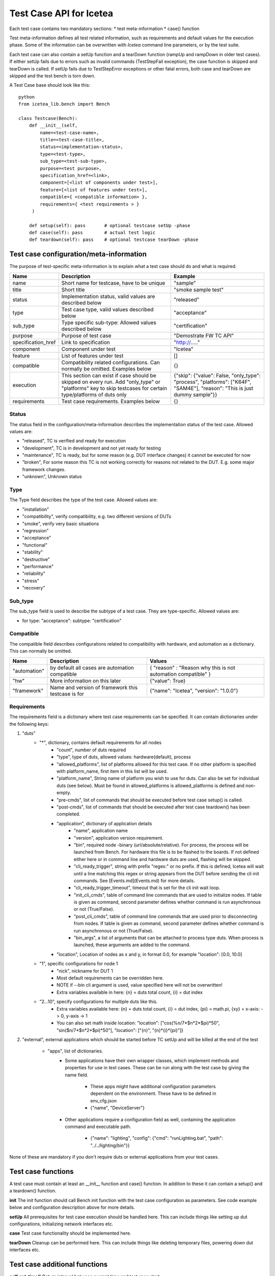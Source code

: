 #########################
Test Case API for Icetea
#########################

Each test case contains two mandatory sections:
* test meta-information
* case() function

Test meta-information defines all test related information,
such as requirements and default values for the execution phase.
Some of the information can be overwritten with
`Icetea` command line parameters, or by the test suite.

Each test case can also contain a setUp function and a tearDown function
(rampUp and rampDown in older test cases).
If either setUp fails due to errors such as invalid commands
(TestStepFail exception), the case function is skipped
and tearDown is called.
If setUp fails due to TestStepError exceptions
or other fatal errors, both case and
tearDown are skipped and the test bench is torn down.

A Test Case base should look like this: ::

    python
    from icetea_lib.bench import Bench

    class Testcase(Bench):
        def __init__(self,
            name=<test-case-name>,
            title=<test-case-title>,
            status=<implementation-status>,
            type=<test-type>,
            sub_type=<test-sub-type>,
            purpose=<test purpose>,
            specification_href=<link>,
            component=[<list of components under test>],
            feature=[<list of features under test>],
            compatible={ <compatible information> },
            requirements={ <test requirements > }
         )

        def setup(self): pass       # optional testcase setUp -phase
        def case(self): pass        # actual test logic
        def teardown(self): pass    # optional testcase tearDown -phase


****************************************
Test case configuration/meta-information
****************************************

The purpose of test-specific meta-information is to explain
what a test case should do and what is required.

+--------------------+-------------------------------------------------------------------------------------------------------------------------------------------------------------+----------------------------------------------------------------------------------------------------------------------------+
| Name               | Description                                                                                                                                                 | Example                                                                                                                    |
+====================+=============================================================================================================================================================+============================================================================================================================+
| name               | Short name for testcase, have to be unique                                                                                                                  | "sample"                                                                                                                   |
+--------------------+-------------------------------------------------------------------------------------------------------------------------------------------------------------+----------------------------------------------------------------------------------------------------------------------------+
| title              | Short title                                                                                                                                                 | "smoke sample test"                                                                                                        |
+--------------------+-------------------------------------------------------------------------------------------------------------------------------------------------------------+----------------------------------------------------------------------------------------------------------------------------+
| status             | Implementation status, valid values are described below                                                                                                     | "released"                                                                                                                 |
+--------------------+-------------------------------------------------------------------------------------------------------------------------------------------------------------+----------------------------------------------------------------------------------------------------------------------------+
| type               | Test case type, valid values described below                                                                                                                | "acceptance"                                                                                                               |
+--------------------+-------------------------------------------------------------------------------------------------------------------------------------------------------------+----------------------------------------------------------------------------------------------------------------------------+
| sub_type           | Type specific sub-type: Allowed values described below                                                                                                      | "certification"                                                                                                            |
+--------------------+-------------------------------------------------------------------------------------------------------------------------------------------------------------+----------------------------------------------------------------------------------------------------------------------------+
| purpose            | Purpose of test case                                                                                                                                        | "Demostrate FW TC API"                                                                                                     |
+--------------------+-------------------------------------------------------------------------------------------------------------------------------------------------------------+----------------------------------------------------------------------------------------------------------------------------+
| specification_href | Link to specification                                                                                                                                       | "http://....."                                                                                                             |
+--------------------+-------------------------------------------------------------------------------------------------------------------------------------------------------------+----------------------------------------------------------------------------------------------------------------------------+
| component          | Component under test                                                                                                                                        | "Icetea"                                                                                                                   |
+--------------------+-------------------------------------------------------------------------------------------------------------------------------------------------------------+----------------------------------------------------------------------------------------------------------------------------+
| feature            | List of features under test                                                                                                                                 | []                                                                                                                         |
+--------------------+-------------------------------------------------------------------------------------------------------------------------------------------------------------+----------------------------------------------------------------------------------------------------------------------------+
| compatible         | Compatibility related configurations. Can normally be omitted. Examples below                                                                               | {}                                                                                                                         |
+--------------------+-------------------------------------------------------------------------------------------------------------------------------------------------------------+----------------------------------------------------------------------------------------------------------------------------+
| execution          | This section can exist if case should be skipped on every run. Add "only_type" or "platforms" key to skip testcases for certain type/platforms of duts only | {"skip": {"value":  False, "only_type": "process", "platforms": ["K64F", "SAM4E"], "reason": "This is just dummy sample"}} |
+--------------------+-------------------------------------------------------------------------------------------------------------------------------------------------------------+----------------------------------------------------------------------------------------------------------------------------+
| requirements       | Test case requirements. Examples below                                                                                                                      | {}                                                                                                                         |
+--------------------+-------------------------------------------------------------------------------------------------------------------------------------------------------------+----------------------------------------------------------------------------------------------------------------------------+

Status
=======

The status field in the configuration/meta-information
describes the implementation status of the test case.
Allowed values are:

* "released", TC is verified and ready for execution
* "development", TC is in development and not yet ready for testing
* "maintenance", TC is ready, but for some reason
  (e.g. DUT interface changes) it cannot be executed for now
* "broken", For some reason this TC is not working correctly
  for reasons not related to the DUT. E.g. some major framework changes.
* "unknown", Unknown status

Type
====

The Type field describes the type of the test case. Allowed values are:

* "installation"
* "compatibility", verify compatibility,
  e.g. two different versions of DUTs
* "smoke", verify very basic situations
* "regression"
* "acceptance"
* "functional"
* "stability"
* "destructive"
* "performance"
* "reliability"
* "stress"
* "recovery"

Sub_type
========

The sub_type field is used to describe the subtype of a test case.
They are type-specific. Allowed values are:

* for type: "acceptance": subtype: "certification"

Compatible
==========

The compatible field describes configurations related to
compatibility with hardware, and automation as a dictionary.
This can normally be omitted.

+--------------+----------------------------------------------------+---------------------------------------------------------------+
| Name         | Description                                        | Values                                                        |
+==============+====================================================+===============================================================+
| "automation" | by default all cases are automation compatible     | { "reason" : "Reason why this is not automation compatible" } |
+--------------+----------------------------------------------------+---------------------------------------------------------------+
| "hw"         | More information on this later                     | {"value": True}                                               |
+--------------+----------------------------------------------------+---------------------------------------------------------------+
| "framework"  | Name and version of framework this testcase is for | {"name": "Icetea", "version": "1.0.0"}                        |
+--------------+----------------------------------------------------+---------------------------------------------------------------+

Requirements
============

The requirements field is a dictionary
where test case requirements can be specified.
It can contain dictionaries under the following keys:

1. "duts"
    * "*", dictionary, contains default requirements for all nodes
        * "count", number of duts required
        * "type", type of duts,
          allowed values: hardware(default), process
        * "allowed_platforms", list of platforms allowed
          for this test case. If no other platform is specified
          with platform_name, first item in this list will be used.
        * "platform_name", String name of platform
          you wish to use for duts. Can also be set for individual duts
          (see below). Must be found in allowed_platforms is
          allowed_platforms is defined and non-empty.
        * "pre-cmds", list of commands that should be
          executed before test case setup() is called.
        * "post-cmds", list of commands that should be
          executed after test case teardown() has been completed.
        * "application", dictionary of application details
            * "name", application name
            * "version", application version requirement.
            * "bin", required node -binary (url/absolute/relative).
              For process, the process will be launched from Bench.
              For hardware this file is to be flashed to the boards.
              If not defined either here or in command line
              and hardware duts are used, flashing will be skipped.
            * "cli_ready_trigger", string with prefix "regex:"
              or no prefix. If this is defined, Icetea will
              wait until a line matching this regex or string appears
              from the DUT before sending the cli init commands.
              See [Events.md](Events.md) for more details.
            * "cli_ready_trigger_timeout",
              timeout that is set for the cli init wait loop.
            * "init_cli_cmds", table of command line commands
              that are used to initialize nodes.
              If table is given as command, second parameter defines
              whether command is run asynchronous or not (True/False).
            * "post_cli_cmds", table of command line commands
              that are used prior to disconnecting from nodes.
              If table is given as command, second parameter defines
              whether command is run asynchronous or not (True/False).
            * "bin_args", a list of arguments that can be attached to
              process type duts. When process is launched,
              these arguments are added to the command.
        * "location", Location of nodes as x and y, in format 0.0,
          for example "location": [0.0, 10.0]
    * "1", specific configurations for node 1
        * "nick", nickname for DUT 1
        * Most default requirements can be overridden here.
        * NOTE if --bin cli argument is used,
          value specified here will not be overwritten!
        * Extra variables available in here: {n}  = duts total count,
          {i}  = dut index
    * "2...10", specify configurations for multiple duts like this.
        * Extra variables available here:
          {n}  = duts total count, {i}  = dut index,
          {pi} = math.pi, {xy} = x-axis: -> 0, y-axis -> 1
        * You can also set math inside location:
          "location": ["cos(%n/7*$n*2*$pi)*50", "sin($n/7*$n*2*$pi)*50"],
          "location": ["{n}", "{n}*{i}*{pi}"]}
2. "external", external applications which should be started
   before TC setUp and will be killed at the end of the test
    * "apps", list of dictionaries.
        * Some applications have their own wrapper classes,
          which implement methods and properties for use in test cases.
          These can be run along with the test case
          by giving the name field.
            * These apps might have additional configuration parameters
              dependent on the environment.
              These have to be defined in env_cfg.json
            * {"name", "DeviceServer"}
        * Other applications require a configuration field as well,
          containing the application command and executable path.
            * {"name": "lighting", "config":
              {"cmd": "runLighting.bat", "path": "../../lighting/bin"}}

None of these are mandatory if you don't require duts or external applications from your test cases.

*******************
Test case functions
*******************

A test case must contain at least an __init__ function
and case() function. In addition to these it can contain
a setup() and a teardown() function.

**init**
The init function should call Bench init function
with the test case configuration as parameters.
See code example below and configuration description
above for more details.

**setUp**
All prerequisites for test case execution should be handled here.
This can include things like setting up dut configurations,
initializing network interfaces etc.

**case**
Test case functionality should be implemented here.

**tearDown**
Cleanup can be performed here. This can include things
like deleting temporary files, powering down dut interfaces etc.

******************************
Test case additional functions
******************************

**self.get_time()**
Return interval between current time and test case start.

**self.get_platforms()**
List of hardware platforms of the duts.

**self.get_dut(index)**
Get a handle to a DUT with index, see section
[DUT public API](#dut-public-api) for functions that can
be accessed using DUT handle.

**self.sync_cli(callable, list, int)**
The test bench contains a method to make sure that the application is
synchronized. This is called sync_cli and it can be found in
`bench.py <icetea_lib/bench.py>`_.
This can be used to verify that the application is ready to receive commands.
Icetea itself uses this method to synchronize the cli application
at the start of a test case. Icetea sends an echo command, asking to echo
a unique id. This function raises a TestStepError if the synchronization
fails.

****************
Test case errors
****************

A testcase can take advantage of the built-in error
types of the Bench class. These are TestStepFail,
TestStepError and InconclusiveError.
These errors can be imported for use
from icetea_lib.TestStepError module.

**TestStepFail**
A testcase that raises this Exception will automatically
be marked as failed. Testcase developers can raise this error
if the testcase should fail for whatever reason they deem necessary.

**TestStepError**
TestStepError exception is used in case where something very
fatal unexpected happens in test environment.

**InconclusiveError**
This error can be raised by the testcase if the testcase seems
to fail for reasons not related to the SUT, for example unstable
3rd party service causing a failure.

**************
DUT public API
**************

**openConnection()**
Open the communication channel to DUT (eg. serial port).
By default testcase automatically calls this during rampup.
Raises `DutConnectionError` if communication channel was already open.

**closeConnection()**
Close the communication channel to DUT (eg. serial port).
By default testcase automatically calls this during rampdown.
This can be used during testcase to close the channel for example
to communicate with the DUT in another manner (eg. the serial port).

**comport**
If DUT has serial communication channel,
this returns the serial port name or path
(eg. COM0 or /dev/ttyACM0).
Please note only local device has this comport usage.

*******************************
Command and response public API
*******************************

The testcase superclass Bench contains
a command api that can be used to send commands to the DUT.
This command returns a CliResponse object,
which contains an api to parse the response lines.

command
=======

The command function takes the following arguments
that have some default values:
k, cmd, wait=True, expected_retcode=0, timeout=50,
asynchronous=False, report_cmd_fail=True

**k**: Index where command is sent, '*' -send command for all duts.
Also nick can be used.

**cmd**: Command to be sent to DUT.

**wait**: For special cases when retcode is not wanted to wait.

**expected_retcode**: Expecting this retcode, default: 0,
can be None when it is ignored.

**timeout**: Command timeout in seconds.

**asynchronous**: Send command, but wait for response in parallel.
When sending next command previous response will be wait.
When using async mode, response is dummy

**report_cmd_fail**: If True (default),
exception is thrown on command execution error

CliResponse
===========

The command function returns an object of this class.
CliResponse contains the following public apis:

* success()
    * Indicates if the retcode of the command was 0.
* fail()
    * Indicates if the retcode of the command was non-zero.
* verify_trace(expected_traces, break_in_fail=True)
    * Searches for expected traces in the traces collected
      from the command that created this object.
    * expectedTraces can be a list of strings or a string.
    * Returns True or False
    * Can raise TypeError or LookupError
* verify_message(expected_response, break_in_fail=True)
    * Searches for expected messages in the lines collected
      from the command that created this object.
    * expectedResponse can be list or set of strings or a string.
    * Returns True or False
    * Can raise TypeError or LookupError
* verify_response_duration(expected=None, zero=0,
  threshold_percent=0,
  break_in_fail=True)
    * Verifies that response duration is in bounds
    * Returns tuple (duration, expected, error)
    * Raises TestStepFail if breakInFail=True and duration
      was not in bounds.
* verify_response_time(expected_below)
    * Verifies that response time was below expected threshold.
    * Returns nothing
    * Raises ValueError if response time was longer than expected.

*******
Asserts
*******

Several assertions are available as plugins to the Bench class, or as
functions you can import and use in your test cases. These asserts
are implemented in `asserts.py] <../icetea_lib/tools/asserts.py>`_.
These asserts usually raise TestStepFail if the assertion fails
or an AttributeError if the asserted expression was not of correct type.

The following asserts are available:
* assertTraceDoesNotContain(response, message)
    * response must have callable attribute verifyTrace
      (see [CliResponse](#command-and-response-public-api).
    * Asserts that the trace message is not found
      in response using verifyTrace(message, False).
* assertTraceContains(response, message)
    * Like assertTraceDoesNotContain, but asserts
      instead that message is found in response.
* assertDutTraceDoesNotContain(k, message, bench)
    * bench must be an instance of the test bench object (self in tc:s)
    * Verifies that dut k has not received trace message.
* assertDutTraceContains(k, message, bench)
    * bench must be an instance of the test bench object (self in tc:s)
    * Verifies that dut k has received trace message.
* assertTrue(expr, message=None)
    * Asserts that expr is True. Message is added into
    exception message if provided.
* assertFalse(expr, message=None)
    * Asserts that expr is False. Message is added into
      exception message if provided.
* assertNone(expr, message=None)
    * Asserts that expr is None. Message is added into
      exception message if provided.
* assertNotNone(expr, message=None)
    * Asserts that expr is not None. Message is added into
      exception message if provided.
* assertEqual(a, b, message=None)
    * Asserts that a == b. Message is added into exception
    message if provided.
* assertNotEqual(a, b, message=None)
    * Asserts that a != b. Message is added into exception
      message if provided.
* assertJsonContains(jsonStr=None, key=None, message=None)
    * jsonStr must be json as string. Uses json.loads to
      convert json into dict.
    * Asserts that key exists in jsonStr.

*****************************************
Multiple cases sharing setup and teardown
*****************************************

Icetea contains a decorator called test_case which can be used
to implement multiple testcases that have
the same setup and teardown steps.
By using this decorator several testcases can be
implemented in the same file.
It works by replacing the case-function of a Testcase object
with the function that the decorator is added to.
Example use of this can be found in
`multiple_tests_cases.py <../../examples/multiple_test_cases_by_file_example/multiple_tests_cases
.py>`_.
Take note that the base class cannot be named "Testcase".
It will cause errors in the execution.

*******************************
Full code example with comments
*******************************

Full code example and template for a testcase is available in `sample.py <../../examples/sample
.py>`_

